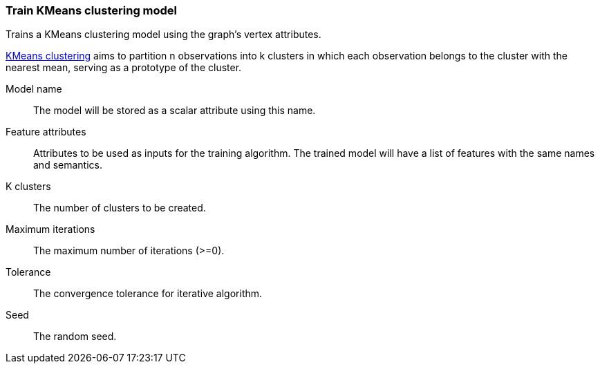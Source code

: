 ### Train KMeans clustering model

Trains a KMeans clustering model using the graph's vertex attributes.

https://en.wikipedia.org/wiki/K-means_clustering[KMeans clustering] aims
to partition n observations into k clusters in which each observation belongs
to the cluster with the nearest mean, serving as a prototype of the cluster.
====
[[name]] Model name::
The model will be stored as a scalar attribute using this name.

[[features]] Feature attributes::
Attributes to be used as inputs for the training algorithm. The trained model
will have a list of features with the same names and semantics.

[[k]] K clusters::
The number of clusters to be created.

[[max-iter]] Maximum iterations::
The maximum number of iterations (>=0).

[[tolerance]] Tolerance::
The convergence tolerance for iterative algorithm.

[[seed]] Seed::
The random seed.

====